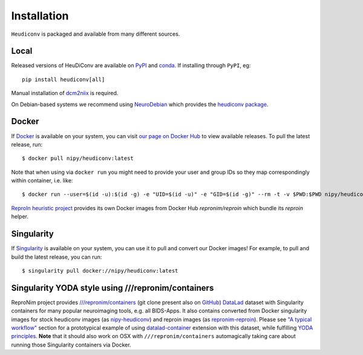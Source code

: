 ============
Installation
============

``Heudiconv`` is packaged and available from many different sources.


Local
=====
Released versions of HeuDiConv are available on `PyPI <https://pypi.org/project/heudiconv/>`_
and `conda <https://github.com/conda-forge/heudiconv-feedstock#installing-heudiconv>`_.
If installing through ``PyPI``, eg::

    pip install heudiconv[all]

Manual installation of `dcm2niix <https://github.com/rordenlab/dcm2niix#install>`_
is required.

On Debian-based systems we recommend using `NeuroDebian <http://neuro.debian.net>`_
which provides the `heudiconv package <http://neuro.debian.net/pkgs/heudiconv.html>`_.


Docker
======
If `Docker <https://docs.docker.com/install/>`_ is available on your system, you
can visit `our page on Docker Hub <https://hub.docker.com/r/nipy/heudiconv/tags>`_
to view available releases. To pull the latest release, run::

    $ docker pull nipy/heudiconv:latest

Note that when using via ``docker run`` you might need to provide your user and group IDs so they map correspondingly
within container, i.e. like::

    $ docker run --user=$(id -u):$(id -g) -e "UID=$(id -u)" -e "GID=$(id -g)" --rm -t -v $PWD:$PWD nipy/heudiconv:latest [OPTIONS TO FOLLOW]

`ReproIn heuristic project <https://reproin.repronim.org>`_ provides its own Docker images from
Docker Hub `repronim/reproin` which bundle its `reproin` helper.

Singularity
===========
If `Singularity <https://www.sylabs.io/singularity/>`_ is available on your system,
you can use it to pull and convert our Docker images! For example, to pull and
build the latest release, you can run::

    $ singularity pull docker://nipy/heudiconv:latest

Singularity YODA style using ///repronim/containers
===================================================

ReproNim project provides `///repronim/containers <http://datasets.datalad.org/?dir=/repronim/containers>`_
(git clone present also on `GitHub <https://github.com/ReproNim/containers>`__) `DataLad
<https://datalad.org>`_ dataset with Singularity containers for many popular neuroimaging tools, e.g. all BIDS-Apps.
It also contains converted from Docker singularity images for stock heudiconv images (as `nipy-heudiconv
<https://github.com/ReproNim/containers/tree/master/images/nipy>`__) and reproin images (as `repronim-reproin
<https://github.com/ReproNim/containers/tree/master/images/repronim>`__). Please see `"A typical workflow"
<https://github.com/ReproNim/containers#a-typical-workflow>`_ section for a prototypical example of using
`datalad-container <https://github.com/datalad/datalad-container/>`_ extension with this dataset, while fulfilling
`YODA principles <https://github.com/myyoda/poster/blob/master/ohbm2018.pdf>`_.  **Note** that it should also work on
OSX with ``///repronim/containers`` automagically taking care about running those Singularity containers via Docker.